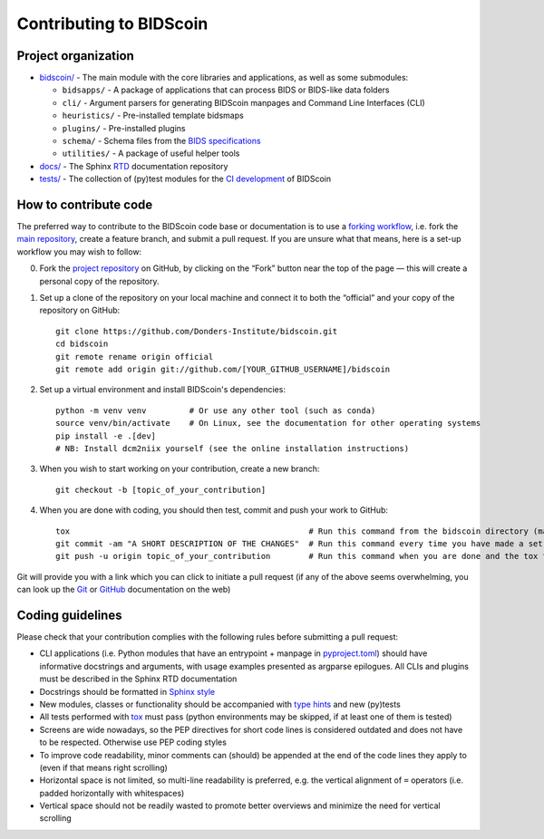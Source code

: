 ========================
Contributing to BIDScoin
========================

Project organization
--------------------

* `bidscoin/ <./bidscoin>`__ - The main module with the core libraries and applications, as well as some submodules:

  - ``bidsapps/`` - A package of applications that can process BIDS or BIDS-like data folders
  - ``cli/`` - Argument parsers for generating BIDScoin manpages and Command Line Interfaces (CLI)
  - ``heuristics/`` - Pre-installed template bidsmaps
  - ``plugins/`` - Pre-installed plugins
  - ``schema/`` - Schema files from the `BIDS specifications <https://github.com/bids-standard/bids-specification/tree/master/src/schema>`__
  - ``utilities/`` - A package of useful helper tools

* `docs/ <./docs>`_ - The Sphinx `RTD <https://bidscoin.readthedocs.io>`__ documentation repository
* `tests/ <./tests>`_ - The collection of (py)test modules for the `CI development <https://github.com/features/actions>`__ of BIDScoin

How to contribute code
----------------------

The preferred way to contribute to the BIDScoin code base or documentation is to use a `forking workflow <https://www.atlassian.com/git/tutorials/comparing-workflows/forking-workflow>`__, i.e. fork the `main repository <https://github.com/Donders-Institute/bidscoin>`__, create a feature branch, and submit a pull request. If you are unsure what that means, here is a set-up workflow you may wish to follow:

0. Fork the `project repository <https://github.com/Donders-Institute/bidscoin>`_ on GitHub, by clicking on the “Fork” button near the top of the page — this will create a personal copy of the repository.

1. Set up a clone of the repository on your local machine and connect it to both the “official” and your copy of the repository on GitHub::

    git clone https://github.com/Donders-Institute/bidscoin.git
    cd bidscoin
    git remote rename origin official
    git remote add origin git://github.com/[YOUR_GITHUB_USERNAME]/bidscoin

2. Set up a virtual environment and install BIDScoin's dependencies::

    python -m venv venv         # Or use any other tool (such as conda)
    source venv/bin/activate    # On Linux, see the documentation for other operating systems
    pip install -e .[dev]
    # NB: Install dcm2niix yourself (see the online installation instructions)

3. When you wish to start working on your contribution, create a new branch::

    git checkout -b [topic_of_your_contribution]

4. When you are done with coding, you should then test, commit and push your work to GitHub::

    tox                                                  # Run this command from the bidscoin directory (make sure the venv is activated)
    git commit -am "A SHORT DESCRIPTION OF THE CHANGES"  # Run this command every time you have made a set of changes that belong together
    git push -u origin topic_of_your_contribution        # Run this command when you are done and the tox tests are passing

Git will provide you with a link which you can click to initiate a pull request (if any of the above seems overwhelming, you can look up the `Git <http://git-scm.com/documentation>`__ or `GitHub <https://docs.github.com/en/pull-requests/collaborating-with-pull-requests/proposing-changes-to-your-work-with-pull-requests/creating-a-pull-request>`__ documentation on the web)

.. Some Mac users on have encountered issues when running pip install bidscoin[dev] or pip install .[all] during setup. If you encounter this try switching from zsh to bash.

Coding guidelines
-----------------

Please check that your contribution complies with the following rules before submitting a pull request:

* CLI applications (i.e. Python modules that have an entrypoint + manpage in `pyproject.toml <./pyproject.toml>`__) should have informative docstrings and arguments, with usage examples presented as argparse epilogues. All CLIs and plugins must be described in the Sphinx RTD documentation
* Docstrings should be formatted in `Sphinx style <https://sphinx-rtd-tutorial.readthedocs.io/en/latest/docstrings.html>`__
* New modules, classes or functionality should be accompanied with `type hints <https://docs.python.org/3/library/typing.html>`__ and new (py)tests
* All tests performed with `tox <https://tox.wiki>`__ must pass (python environments may be skipped, if at least one of them is tested)
* Screens are wide nowadays, so the PEP directives for short code lines is considered outdated and does not have to be respected. Otherwise use PEP coding styles
* To improve code readability, minor comments can (should) be appended at the end of the code lines they apply to (even if that means right scrolling)
* Horizontal space is not limited, so multi-line readability is preferred, e.g. the vertical alignment of ``=`` operators (i.e. padded horizontally with whitespaces)
* Vertical space should not be readily wasted to promote better overviews and minimize the need for vertical scrolling

